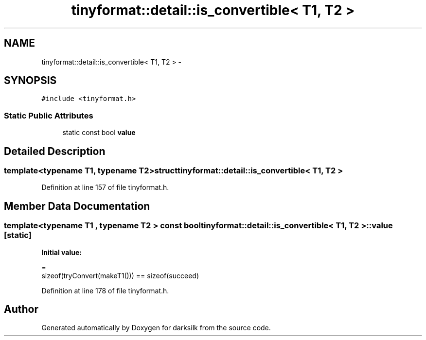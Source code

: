 .TH "tinyformat::detail::is_convertible< T1, T2 >" 3 "Wed Feb 10 2016" "Version 1.0.0.0" "darksilk" \" -*- nroff -*-
.ad l
.nh
.SH NAME
tinyformat::detail::is_convertible< T1, T2 > \- 
.SH SYNOPSIS
.br
.PP
.PP
\fC#include <tinyformat\&.h>\fP
.SS "Static Public Attributes"

.in +1c
.ti -1c
.RI "static const bool \fBvalue\fP"
.br
.in -1c
.SH "Detailed Description"
.PP 

.SS "template<typename T1, typename T2>struct tinyformat::detail::is_convertible< T1, T2 >"

.PP
Definition at line 157 of file tinyformat\&.h\&.
.SH "Member Data Documentation"
.PP 
.SS "template<typename T1 , typename T2 > const bool \fBtinyformat::detail::is_convertible\fP< T1, T2 >::value\fC [static]\fP"
\fBInitial value:\fP
.PP
.nf
=
            sizeof(tryConvert(makeT1())) == sizeof(succeed)
.fi
.PP
Definition at line 178 of file tinyformat\&.h\&.

.SH "Author"
.PP 
Generated automatically by Doxygen for darksilk from the source code\&.
